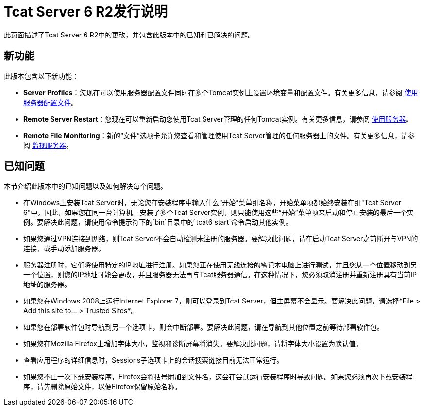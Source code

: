 =  Tcat Server 6 R2发行说明

此页面描述了Tcat Server 6 R2中的更改，并包含此版本中的已知和已解决的问题。

== 新功能

此版本包含以下新功能：

*  *Server Profiles*：您现在可以使用服务器配置文件同时在多个Tomcat实例上设置环境变量和配置文件。有关更多信息，请参阅 link:/tcat-server/v/7.1.0/working-with-server-profiles[使用服务器配置文件]。
*  *Remote Server Restart*：您现在可以重新启动您使用Tcat Server管理的任何Tomcat实例。有关更多信息，请参阅 link:/tcat-server/v/7.1.0/working-with-servers[使用服务器]。
*  *Remote File Monitoring*：新的“文件”选项卡允许您查看和管理使用Tcat Server管理的任何服务器上的文件。有关更多信息，请参阅 link:/tcat-server/v/7.1.0/monitoring-a-server[监视服务器]。

== 已知问题

本节介绍此版本中的已知问题以及如何解决每个问题。

* 在Windows上安装Tcat Server时，无论您在安装程序中输入什么“开始”菜单组名称，开始菜单项都始终安装在组"Tcat Server 6"中。因此，如果您在同一台计算机上安装了多个Tcat Server实例，则只能使用这些“开始”菜单项来启动和停止安装的最后一个实例。要解决此问题，请使用命令提示符下的`bin`目录中的`tcat6 start`命令启动其他实例。
* 如果您通过VPN连接到网络，则Tcat Server不会自动检测未注册的服务器。要解决此问题，请在启动Tcat Server之前断开与VPN的连接，或手动添加服务器。
* 服务器注册时，它们将使用特定的IP地址进行注册。如果您正在使用无线连接的笔记本电脑上进行测试，并且您从一个位置移动到另一个位置，则您的IP地址可能会更改，并且服务器无法再与Tcat服务器通信。在这种情况下，您必须取消注册并重新注册具有当前IP地址的服务器。
* 如果您在Windows 2008上运行Internet Explorer 7，则可以登录到Tcat Server，但主屏幕不会显示。要解决此问题，请选择*File > Add this site to... > Trusted Sites*。
* 如果您在部署软件包时导航到另一个选项卡，则会中断部署。要解决此问题，请在导航到其他位置之前等待部署软件包。
* 如果您在Mozilla Firefox上增加字体大小，监视和诊断屏幕将消失。要解决此问题，请将字体大小设置为默认值。
* 查看应用程序的详细信息时，Sessions子选项卡上的会话搜索链接目前无法正常运行。
* 如果您不止一次下载安装程序，Firefox会将括号附加到文件名，这会在尝试运行安装程序时导致问题。如果您必须再次下载安装程序，请先删除原始文件，以便Firefox保留原始名称。
